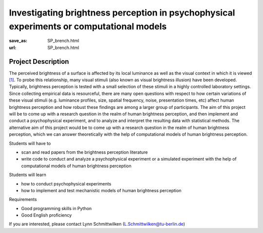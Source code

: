 *****************************************************************************************
Investigating brightness perception in psychophysical experiments or computational models
*****************************************************************************************


:save_as: SP_brench.html
:url: SP_brench.html


Project Description
######################################################################

The perceived brightness of a surface is affected by its local luminance as well as the visual context in which it is viewed `[1] <https://doi.org/10.1016/j.visres.2010.09.012>`__. To probe this relationship, many visual stimuli (also known as visual brightness illusion) have been developed. Typically, brightness perception is tested with a small selection of these stimuli in a highly controlled laboratory settings. Since collecting empirical data is resourceful, there are many open questions with respect to how certain variations of these visual stimuli (e.g. luminance profiles, size, spatial frequency, noise, presentation times, etc) affect human brightness perception and how robust these findings are among a larger group of participants. The aim of this project will be to come up with a research question in the realm of human brightness perception, and then implement and conduct a psychophysical experiment, and to analyze and interpret the resulting data with statistical methods. The alternative aim of this project would be to come up with a research question in the realm of human brightness perception, which we can answer theoretically with the help of computational models of human brightness perception.

Students will have to

- scan and read papers from the brightness perception literature
- write code to conduct and analyze a psychophysical experiment or a simulated experiment with the help of computational models of human brightness perception

Students will learn

- how to conduct psychophysical experiments
- how to implement and test mechanistic models of human brightness perception

Requirements

- Good programming skills in Python
- Good English proficiency

If you are interested, please contact Lynn Schmittwilken (L.Schmittwilken@tu-berlin.de)
